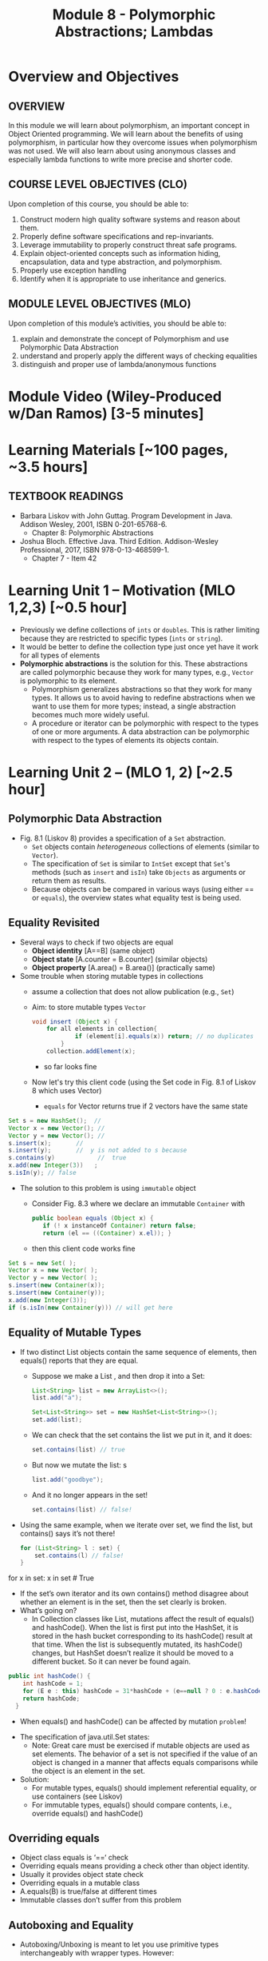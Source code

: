 #+TITLE: Module 8 - Polymorphic Abstractions; Lambdas

#+HTML_HEAD: <link rel="stylesheet" href="https://dynaroars.github.io/files/org.css">

* Overview and Objectives 
** OVERVIEW
In this module we will learn about polymorphism, an important concept in Object Oriented programming.  We will learn about the benefits of using polymorphism, in particular how they overcome issues when polymorphism was not used. We will also learn about using anonymous classes and especially lambda functions to write more precise and shorter code.    

** COURSE LEVEL OBJECTIVES (CLO) 
Upon completion of this course, you should be able to:

1. Construct modern high quality software systems and reason about them. 
2. Properly define software specifications and rep-invariants. 
3. Leverage immutability to properly construct threat safe programs. 
4. Explain object-oriented concepts such as information hiding, encapsulation, data and type abstraction, and polymorphism. 
5. Properly use exception handling 
6. Identify when it is appropriate to use inheritance and generics.  
 
** MODULE LEVEL OBJECTIVES (MLO) 
Upon completion of this module’s activities, you should be able to: 
1. explain and demonstrate the concept of Polymorphism and use Polymorphic Data Abstraction
2. understand and properly apply the different ways of checking equalities 
3. distinguish and proper use of lambda/anonymous functions

* Module Video (Wiley-Produced w/Dan Ramos) [3-5 minutes]
#+begin_comment
#+end_comment
  

* Learning Materials [~100 pages, ~3.5 hours]
** TEXTBOOK READINGS
- Barbara Liskov with John Guttag. Program Development in Java. Addison Wesley, 2001, ISBN 0-201-65768-6. 
  - Chapter 8: Polymorphic Abstractions

- Joshua Bloch. Effective Java. Third Edition. Addison-Wesley Professional, 2017, ISBN 978-0-13-468599-1.
  - Chapter 7 - Item 42 
  

* Learning Unit 1 – Motivation (MLO 1,2,3) [~0.5 hour]
- Previously we define collections of =ints= or =doubles=.  This is rather limiting because they are restricted to specific types (=ints= or =string=).
- It would be better to define the collection type just once yet have it work for all types of elements
- *Polymorphic abstractions* is the solution for this. These abstractions are called polymorphic because they work for many types, e.g., =Vector= is polymorphic to its element.
  - Polymorphism generalizes abstractions so that they work for many types. It allows us to avoid having to redefine abstractions when we want to use them for more types; instead, a single abstraction becomes much more widely useful.
  - A procedure or iterator can be polymorphic with respect to the types of one or more arguments. A data abstraction can be polymorphic with respect to the types of elements its objects contain.

    
* Learning Unit 2 – (MLO 1, 2) [~2.5 hour]
**  Polymorphic Data Abstraction
- Fig. 8.1 (Liskov 8) provides a specification of a =Set= abstraction.
  - =Set= objects contain /heterogeneous/ collections of elements (similar to =Vector=).
  - The specification of =Set= is similar to =IntSet= except that =Set='s methods (such as =insert= and =isIn=) take =Objects= as arguments or return them as results.
  - Because objects can be compared in various ways (using either == or =equals=), the overview states what equality test is being used.


** Equality Revisited
- Several ways to check if two objects are equal
  - *Object identity* [A==B] (same object)
  - *Object state* [A.counter = B.counter] (similar objects)
  - *Object property* [A.area() = B.area()] (practically same)

-  Some trouble when storing mutable types in collections
  - assume a collection that does not allow publication (e.g., =Set=)
  - Aim: to store mutable types =Vector=
    #+begin_src java
      void insert (Object x) {
          for all elements in collection{
                  if (element[i].equals(x)) return; // no duplicates
              } 
          collection.addElement(x);
    #+end_src
    - so far looks fine
  - Now let's try this client code (using the Set code in Fig. 8.1 of Liskov 8 which uses Vector)
    - =equals= for Vector returns true if 2 vectors have the same state
      
#+begin_src java
  Set s = new HashSet();  // 
  Vector x = new Vector(); // 
  Vector y = new Vector(); // 
  s.insert(x);		 // 
  s.insert(y);		 //  y is not added to s because  
  s.contains(y)            //  true
  x.add(new Integer(3))   ;
  s.isIn(y); // false
#+end_src    

- The solution to this problem is using =immutable= object
  - Consider Fig. 8.3 where we declare an immutable =Container= with
    #+begin_src java
      public boolean equals (Object x) {
         if (! x instanceOf Container) return false;
         return (el == ((Container) x.el)); }
    #+end_src
  - then this client code works fine
#+begin_src java
  Set s = new Set( );
  Vector x = new Vector( );
  Vector y = new Vector( );
  s.insert(new Container(x));
  s.insert(new Container(y));
  x.add(new Integer(3));
  if (s.isIn(new Container(y))) // will get here
#+end_src

** Equality of Mutable Types
- If two distinct List objects contain the same sequence of elements, then equals() reports that they are equal. 
  - Suppose we make a List , and then drop it into a Set:
  #+begin_src java
  List<String> list = new ArrayList<>();
  list.add("a");

  Set<List<String>> set = new HashSet<List<String>>();
  set.add(list);
  #+end_src
  - We can check that the set contains the list we put in it, and it does: 
  #+begin_src java
  set.contains(list) // true
  #+end_src
  - But now we mutate the list: s
  #+begin_src java
  list.add("goodbye");
  #+end_src
  - And it no longer appears in the set! 
  #+begin_src java
  set.contains(list) // false!
  #+end_src

- Using the same example, when we iterate over set, we find the list, but contains() says it’s not there!
  #+begin_src java
  for (List<String> l : set) { 
      set.contains(l) // false! 
  }
  #+end_src

for x in set:
   x in set  # True


  - If the set’s own iterator and its own contains() method disagree about whether an element is in the set, then the set clearly is broken. 
  - What’s going on? 
    - In Collection classes like List, mutations affect the result of equals() and hashCode(). When the list is first put into the HashSet, it is stored in the hash bucket corresponding to its hashCode() result at that time. When the list is subsequently mutated, its hashCode() changes, but HashSet doesn’t realize it should be moved to a different bucket. So it can never be found again. 

  #+begin_src java
  public int hashCode() {  
      int hashCode = 1;
      for (E e : this) hashCode = 31*hashCode + (e==null ? 0 : e.hashCode());
      return hashCode;
    }
  #+end_src
  - When equals() and hashCode() can be affected by mutation  =problem=!

- The specification of java.util.Set states: 
  - Note: Great care must be exercised if mutable objects are used as set elements. The behavior of a set is not specified if the value of an object is changed in a manner that affects equals comparisons while the object is an element in the set. 

- Solution:
  - For mutable types, equals() should implement referential equality, or use containers (see Liskov)
  - For immutable types, equals() should compare contents, i.e., override equals() and hashCode()

** Overriding equals
- Object class equals is ‘==‘ check
- Overriding equals means providing a check other than object identity.
- Usually it provides object state check
- Overriding equals in a mutable class
- A.equals(B) is true/false at different times
- Immutable classes don’t suffer from this problem


** Autoboxing and Equality
- Autoboxing/Unboxing is meant to let you use primitive types interchangeably with wrapper types. However: 
  #+begin_src java
    Integer x = new Integer(3);
    Integer y = new Integer(3);
    x.equals(y) // true  // makes sense
    x == y // false // expected
  #+end_src
- But for primitive types like int:
  #+begin_src java
  (int)x == (int)y // returns true
  #+end_src
  
- So primitive and wrapper types cannot always be used interchangeably. Consider:
  #+begin_src java
    Map<String, Integer> a = new HashMap(), b = new HashMap();
    a.put("c", 130); 
    b.put("c", 130);
    a.get("c") == b.get("c") // false
    (int)a.get("c") == (int)b.get("c") // true
        
  #+end_src

- More examples:
  #+begin_src java
    Integer x = new Integer(300);
    Integer y = new Integer(300);
    x.equals(y) // true
    x == y // false 

    Integer x = 300;
    Integer y = 300;
    x.equals(y) // true  
    x == y // false 

    Integer x = 3;
    Integer y = 3;
    x.equals(y) // true  
    x == y // true
        
  #+end_src

  #+begin_src java
    /**
      ,* Returns an {@code Integer} instance representing the specified
      ,* {@code int} value.  If a new {@code Integer} instance is not
      ,* required, this method should generally be used in preference to
      ,* the constructor {@link #Integer(int)}, as this method is likely
      ,* to yield significantly better space and time performance by
      ,* caching frequently requested values.
      ,*
      ,* This method will always cache values in the range -128 to 127,
      ,* inclusive, and may cache other values outside of this range.
      ,*
      ,* @param  i an {@code int} value.
      ,* @return an {@code Integer} instance representing {@code i}.
      ,* @since  1.5
      ,*/
    public static Integer valueOf(int i) {
        if (i >= IntegerCache.low && i <= IntegerCache.high)
            return IntegerCache.cache[i + (-IntegerCache.low)];
        return new Integer(i);
    }
    
  #+end_src

** Wrapper Classes
- Warpper Class (1)
  - Why is sum1() so much slower than sum2()?
    - =sum1=
    #+begin_src java
      public static long sum1() { 
        Long sum = 0L;
        for (long i = 0; i <= Integer.MAX_VALUE; i++) {
                sum = sum + i;
        }
        return sum;
      }
      // ~7 seconds to run
    #+end_src

    - =sum2=
    #+begin_src java
        public static long sum2() { 
        long sum = 0L;
        for (long i = 0; i <= Integer.MAX_VALUE; i++) {
            sum = sum + i;
        }
        return sum;
      }
      // ~1 second to run
      
    #+end_src

  - bytecode level...
    - =sum1=
    #+begin_src java
      aload_0
      invokevirtual java/lang/Long/longValue()J // Unboxing
      lload_1
      ladd
      invokestatic java/lang/Long/valueOf(J)Ljava/lang/Long; // Autoboxing
      astore_0
          
    #+end_src
    - =sum2=
    #+begin_src java
      lload_0
      lload_2
      ladd
      lstore_0
          
    #+end_src

- Warpper Class (2)
  - == and != are applicable to references
  - <, >, <=, >= induce unboxing

#+begin_src java
  public static int compare(Integer i, Integer j) { 
   return (i < j) ? -1 : (i == j ? 0 : 1); 
  }
  compare(new Integer(32), new Integer(42)) // expecting -1, got -1
  compare(new Integer(52), new Integer(42)) // expecting  1, got 1
  compare(new Integer(42), new Integer(42)) // expecting  0, got 1
    
#+end_src

- Suppose that (i < j) is false, then (i==j) is evaluated, if i and j refer to distinct Integer instances that represent the same int value, this comparison will return false.
  - fix: 
  #+begin_src java
    public static int compare(Integer iBoxed, Integer jBoxed) {
    int i = iBoxed, j = jBoxed; 
    return i < j ? -1 : (i == j ? 0 : 1);
    }
    // Should have used int  instead of Integer in the first place
  #+end_src

- Warpper Class (3)
  - When should we use Warpper Class? 
    - To populate collections and hashmaps
    - When using generics
    - When using reflection (method invocation)
    - Watch out of Caching in general



** Polymorphism
- Generalize abstractions
  - They should work for many types
  - E.g.: IntSet could be generalized to Set 
    - Not just store integers, but other data types
  - Saves us from creating new data abstractions for each data type (like PolySet, FloatSet, etc.)
  - Compare IntSet with HashSet, TreeSet



- Polymorphism is expressed through Type Hierarchy
- A polymorphic variable of type T can reference objects of type T or any of its subtypes
- A function might be polymorphic with respect to the types of its arguments
  - E.g., we could define a function to remove an element of an arbitrary type from a Vector



- Polymorphic procedures
  - Procedures can be polymorphic with respect to types of arguments
  - E.g.: Intset.insert(int x) becomes Set.Insert(Object x) or overloaded Set.Insert(…) with the specified list of types



- Polymorphic Data abstractions
  - Uniform methods for different types
    - “easy” polymorphism

  - element subtype (Comparable, Addable)
    - Pre planning. 
    - Unique way for all subtypes
    - =Comparable=
      - Provides uniform way to compare elements
      - Abstracts from types
      - All types compared in a similar manner
    - =Addable=
      - Provides uniform way to add elements
      - Abstracts from types
      - All types added in a similar manner

  - related subtype (Comparator, Adder)
    - post planning, class designer did not provide it
    - create a related type for each object type


  - Both kinds use interfaces for generalization


- Related Subtype:
  - After classes have been designed
  - We want a collection to store and operate on any of such types
  - Some client code may already exist! We don’t want it to break.
  - So we create related subtype
  - Accompanies each type, supports desired operations

  - Example problem (figure 8.8):
    - We want to sum up all the elements in a set. SumSet class must maintain a running sum of all Integers, Floats or Poly’s stored.
    - We store one type of object at a time
    - SumSet a stores only Polys
    - SumSet b stores only Integers
  #+begin_src java
  public class SumSet {
    private Vector els;
    private Object s;
    private Adder a;
    public SumSet(Adder p) throws NPE {
        els = new Vector();
        a = p;
        s = p.zero();
    }
    public void insert(Object x) throws NPE, CCE {
        // M: this // E: if x is null throw NPE; if x cannot be added to this
        // throw CCE; else adds x to this and adjusts the sum
        Object z = a.add(s, x);
        if (!els.contains(x)) {
            els.add(x);
            s = z;
        }
        public Object sum() { //E: return sum of elements in this
            return s;
        }
    }
  #+end_src



** Additional Methods
- Suppose we want to define an =OrderedList= type.  We need a way to /order/ the element.
  - We can achieve this using the =Comparable= interface, where arguments and results are now =Comparable=, e.g., In Fig. 8.5
    #+begin_src  java
      boolean isIn (Comparable el)
      // effects: if el is in this returns true else false
    #+end_src
- =Comparable=:
  - comparable object is capable of comparing itself with another object (override =compareTo=)
    - e.g., compare =age= of a =Person=
    - what if in addition, we also want to compare the =name= of a =Person=?  Not possible, already implement =compareTo=
  - requires /pre-planning/  

- =Comparator=
  - /post-planning/

- Example: Comparable vs Comparator

  #+begin_src java
    //comparable
    class Person implements Comparable{
        int age;
        String name;
        int years_of_experiences;

        public int compareTo(Person p){//restricted to age
            age.compare(p.age);
        }
    }


    //comparator
    class NamePerson implements Comparator{
        public int compare (Person p1, Person p2){
            //can do by  name
        }
    }
    class ExperiencePerson implements Comparator{
        public int compare (Person p1, Person p2){
            //can do by experience
        }
    }


    Coolections.sort(collection_of_person, new NamePerson())
  #+end_src

- Example: Set vs. IntSet
- =Set= stores Object types, IntSet stores =ints=
  - IntSet is homogeneous: the compiler guarantees that only ints could be inserted in IntSet
  - No such guarantee is provided for Set. It could contain a mix of types
  - The use of Generics (“Parametric Polymorphism”) will enable the compiler to disallow different types to populate the Set


  - What if we need an ordered Set?
    - This can be achieved by defining a supertype, all of whose subtypes have a comparison method 
    #+begin_src java
    java.util.Comparable
    #+end_src

- Example: Ordered List code (fig 8.5)
#+begin_src java
public class OL {
    private boolean empty;
    private OL left, right;
    private Comparable val;
    public void addEl(Comparable el) throws NPE, DE, CCE
    // M: this // E: if el is null throw NPE else if el is in this throw DE else if el is incomparable to elements in this throw CCE else add el to this
    if (el == null) throw new NPE(...)
    if (empty) {
        left = new OL();
        right = new OL();
        val = el;
        empty = false;
        return;
    }
    int n = el.compareTo(val);
    if (n == 0) throw new DE(...);
    if (n < 0) left.addEl(el);
    else right.addEl(el);
}
#+end_src
  - Stores elements which implement Comparable interface
  - Bug in addEl() (first line)
  - “if (val == null)” should be “if (el == null)”
  - Specs: order of exceptions! 
  - Very similar to TreeSet
  - What is the abstract state?
  


* Learning Unit 2 – Lambdas (MLO 3) [~1 hour]

** Block 7 Item 42: Prefer lambdas to anonymous classes
  
  - Sorting a list of string using anonymous class
    #+begin_src java
      // Anonymous class instance as a function object - obsolete!
      Collections.sort(words, new Comparator<String>() {
          public int compare(String s1, String s2) {
              return Integer.compare(s1.length(), s2.length());
          }
      });
    #+end_src
  - Works ok, but too verbose. In Java 8, we can use lambda
#+begin_src  java
// Lambda expression as function object (replaces anonymous class)
Collections.sort(words,
        (s1, s2) -> Integer.compare(s1.length(), s2.length()));
#+end_src    
    

* In-class Exercise (MLO 1, 2, 3) [.5 hours]
   #+begin_src java
     public class Person {

         public enum Sex {
             MALE, FEMALE
         }

         String name;
         Sex gender;
         String emailAddress;

         public int getAge() {
             // ...
         }

         public void printPerson() {
             // ...
         }
     }

   #+end_src
**** Approach 1: Create Methods That Search for Members That Match One Characteristic.

     One simplistic approach is to create several methods; each method searches for members that match one characteristic, such as gender or age. *Create a method that prints members that are older than a specified age*.
     
     Limitation: This approach can potentially make your application brittle, which is the likelihood of an application not working because of the introduction of updates (such as newer data types). Suppose that you upgrade your application and change the structure of the Person class such that it contains different member variables; perhaps the class records and measures ages with a different data type or algorithm. You would have to rewrite a lot of your API to accommodate this change. In addition, this approach is unnecessarily restrictive; what if you wanted to print members younger than a certain age, for example?
   
**** Approach 2: Create More Generalized Search Methods.

     Create a method is more generic than the one in the previous approach. It prints members within a specified range of ages.
     
     Limitation: What if you want to print members of a specified sex, or a combination of a specified gender and age range? What if you decide to change the Person class and add other attributes such as relationship status or geographical location? Although this method is more generic, trying to create a separate method for each possible search query can still lead to brittle code. You can instead separate the code that specifies the criteria for which you want to search in a different class.
   
**** Approach 3: Specify Search Criteria Code in a Local Class

     Instead of writing filtering functions, use a new interface and class for each search you plan. Use the following filtering criteria for example:  filters members that are eligible for Selective Service in the United States: those who are male and between the ages of 18 and 25:
     
     Limtation: Although this approach is less brittle—you don't have to rewrite methods if you change the structure of the Person—you still have additional code: a new interface and a local class for each search you plan to perform in your application. Because one of the class implements an interface, you can use an anonymous class instead of a local class and bypass the need to declare a new class for each search.
     
**** Approach 4: Specify Search Criteria Code in an Anonymous Class
     Use an anonymous class to address the issue with Approach 3.

     Limtation: This approach reduces the amount of code required because you don't have to create a new class for each search that you want to perform. However, the syntax of anonymous classes is bulky considering that the CheckPerson interface contains only one method. In this case, you can use a lambda expression instead of an anonymous class, as described in the next section.

**** Approach 5: Specify Search Criteria Code with a Lambda Expression

     Use lambda expression to address the limitation the previous approach.



*  Assignment – (MLO 1, 2) [~2 hours]  
 
** Purpose 
Practing lambdas and anonymous functions

** Instructions
   #+begin_src java
     public class Person {

         public enum Sex {
             MALE, FEMALE
         }

         String name;
         Sex gender;
         String emailAddress;

         public int getAge() {
             // ...
         }

         public void printPerson() {
             // ...
         }
     }

   #+end_src
**** Approach 1: Create Methods That Search for Members That Match One Characteristic.


     One simplistic approach is to create several methods; each method searches for members that match one characteristic, such as gender or age. *Create a method that prints members that are older than a specified age*.
     
     Limitation: This approach can potentially make your application brittle, which is the likelihood of an application not working because of the introduction of updates (such as newer data types). Suppose that you upgrade your application and change the structure of the Person class such that it contains different member variables; perhaps the class records and measures ages with a different data type or algorithm. You would have to rewrite a lot of your API to accommodate this change. In addition, this approach is unnecessarily restrictive; what if you wanted to print members younger than a certain age, for example?
   
**** Approach 2: Create More Generalized Search Methods.

     Create a method is more generic than the one in the previous approach. It prints members within a specified range of ages.
     
     Limitation: What if you want to print members of a specified sex, or a combination of a specified gender and age range? What if you decide to change the Person class and add other attributes such as relationship status or geographical location? Although this method is more generic, trying to create a separate method for each possible search query can still lead to brittle code. You can instead separate the code that specifies the criteria for which you want to search in a different class.
   
**** Approach 3: Specify Search Criteria Code in a Local Class

     Instead of writing filtering functions, use a new interface and class for each search you plan. Use the following filtering criteria for example:  filters members that are eligible for Selective Service in the United States: those who are male and between the ages of 18 and 25:
     
     Limtation: Although this approach is less brittle—you don't have to rewrite methods if you change the structure of the Person—you still have additional code: a new interface and a local class for each search you plan to perform in your application. Because one of the class implements an interface, you can use an anonymous class instead of a local class and bypass the need to declare a new class for each search.
     
**** Approach 4: Specify Search Criteria Code in an Anonymous Class
     Use an anonymous class to address the issue with Approach 3.

     Limtation: This approach reduces the amount of code required because you don't have to create a new class for each search that you want to perform. However, the syntax of anonymous classes is bulky considering that the CheckPerson interface contains only one method. In this case, you can use a lambda expression instead of an anonymous class, as described in the next section.

**** Approach 5: Specify Search Criteria Code with a Lambda Expression

     Use lambda expression to address the limitation the previous approach.

** Deliverable 
- Submit a =.java= file for your implementation. 

** Due Date 
Your assignment is due by Sunday 11:59 PM, ET. 

* Module 1 Quiz (MLO 1, 2) [~.5 hour] 
 
** Purpose 
Quizzes in this course give you an opportunity to demonstrate your knowledge of the subject material. 

** Instructions 
  #+begin_src java
    Set<String> t = //  See questions below

    t.add("antelope");
    t.add("dog");
    t.add("cat");

 // t.toString() is ???
  #+end_src  


1. Suppose ~t~ is instantiated as ~Set<String> t = new TreeSet<String>();~.  At the end of the computation, what is ~t.toString()?~ 
*Answer*: [antelope, cat, dog]
2. Suppose ~t~ is instantiated as ~Set<String> t = new TreeSet<String>((x,y) -> x.length() - y.length());~. At the end of the computation, what is ~t.toString()?~
*Answer*: [dog, antelope]
3. Suppose ~t~ is instantiated as ~Set<String> t = new TreeSet<String>((x,y) -> y.compareTo(x));~. At the end of the computation, what is ~t.toString()?~
*Answer*: [dog, cat, antelope]
4. Which of the above ~Comparator~ implementations is problematic? and why?
*Answer*: 2, compare(a,b)  is not consistent with a.equals(b).

The quiz is 30 minutes in length. 
The quiz is closed-book.

** Deliverable 
Use the link above to take the quiz.

** Due Date 
Your quiz submission is due by Sunday 11:59 PM, ET. 

